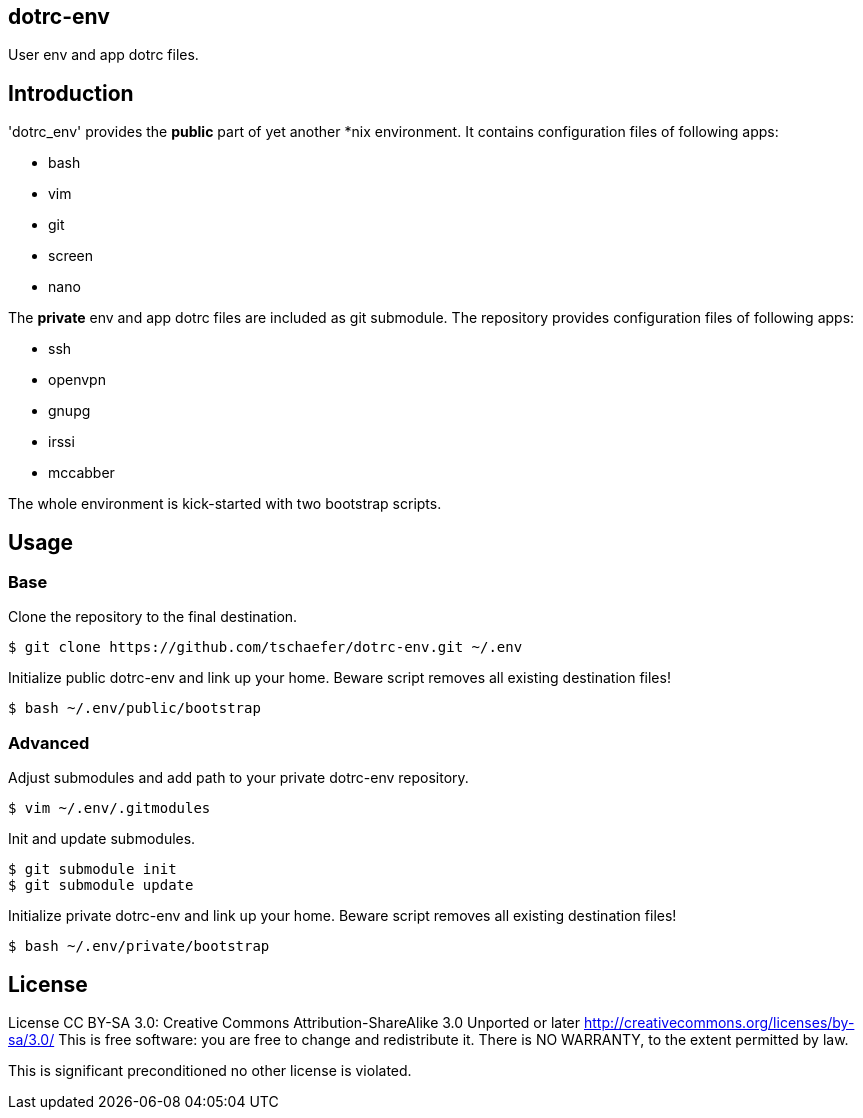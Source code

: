 dotrc-env
---------

User env and app dotrc files.

Introduction
------------

'dotrc_env' provides the *public* part of yet another *nix environment.
It contains configuration files of following apps:

	* bash
	* vim
	* git
	* screen
	* nano

The *private* env and app dotrc files are included as git submodule.
The repository provides configuration files of following apps:

	* ssh
	* openvpn
	* gnupg
	* irssi
	* mccabber

The whole environment is kick-started with two bootstrap scripts.

Usage
-----

Base
~~~~

Clone the repository to the final destination.

	$ git clone https://github.com/tschaefer/dotrc-env.git ~/.env

Initialize public dotrc-env and link up your home.
Beware script removes all existing destination files!

	$ bash ~/.env/public/bootstrap

Advanced
~~~~~~~~

Adjust submodules and add path to your private dotrc-env repository.

	$ vim ~/.env/.gitmodules

Init and update submodules.

	$ git submodule init
	$ git submodule update

Initialize private dotrc-env and link up your home.
Beware script removes all existing destination files!

	$ bash ~/.env/private/bootstrap

License
-------

License CC BY-SA 3.0: Creative Commons Attribution-ShareAlike 3.0 Unported or
later <http://creativecommons.org/licenses/by-sa/3.0/>
This is free software: you are free to change and redistribute it.
There is NO WARRANTY, to the extent permitted by law.

This is significant preconditioned no other license is violated.


// vim: set filetype=asciidoc :
